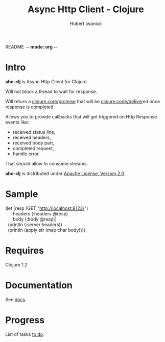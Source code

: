 README -*- mode: org -*-
#+TITLE: Async Http Client - Clojure
#+AUTHOR: Hubert Iwaniuk
#+EMAIL: ...

* Intro
  *ahc-clj* is Async Http Client for Clojure.

  Will not block a thread to wait for response.

  Will return a [[http://richhickey.github.com/clojure/clojure.core-api.html#clojure.core/promise][clojure.core/promise]] that will be
  [[http://richhickey.github.com/clojure/clojure.core-api.html#clojure.core/deliver][clojure.code/deliver]]ed once response is completed.

  Allows you to provide callbacks that will get triggered on Http
  Response events like:
  - received status line,
  - received headers,
  - received body part,
  - completed request,
  - handle error.

  That should allow to consume streams.

  *ahc-clj* is distributed under [[http://www.apache.org/licenses/LICENSE-2.0.html][Apache License, Version 2.0]].
* Sample
#+BEGIN_VERSE
(let [resp (GET "http://localhost:8123/")
      headers (:headers @resp)
      body (:body @resp)]
  (println (:server headers))
  (println (apply str (map char body))))
#+END_VERSE
* Requires
  Clojure 1.2
* Documentation
  See [[./docs.org][docs]].
* Progress
  List of tasks [[./todo.org][to do]].
